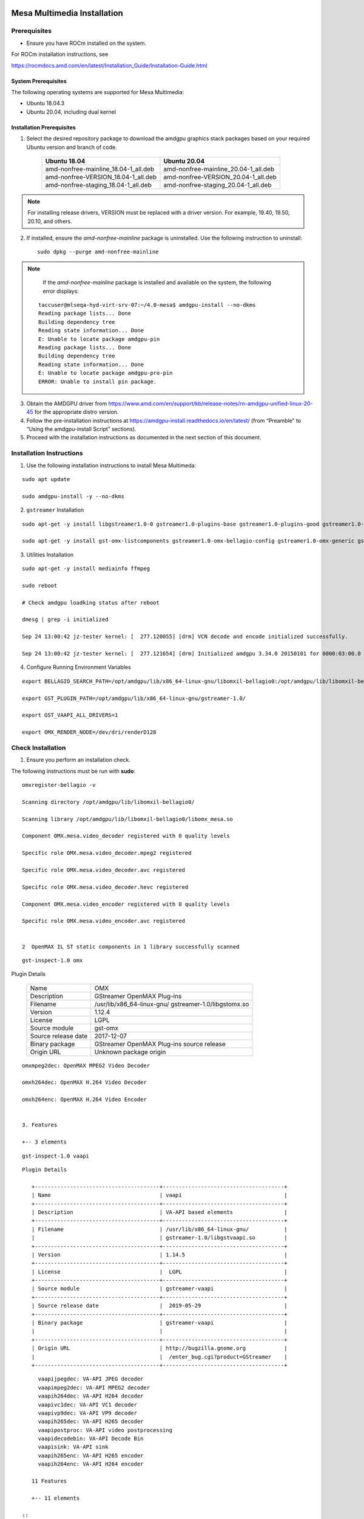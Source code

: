 .. image:: amdblack.jpg


===============================
Mesa Multimedia Installation
===============================

Prerequisites
--------------

- Ensure you have ROCm installed on the system. 

For ROCm installation instructions, see 

https://rocmdocs.amd.com/en/latest/Installation_Guide/Installation-Guide.html



System Prerequisites
#######################

The following operating systems are supported for Mesa Multimedia:

- Ubuntu 18.04.3 

- Ubuntu 20.04, including dual kernel 


  
 
Installation Prerequisites
############################
  

1. Select the desired repository package to download the amdgpu graphics stack packages based on your required Ubuntu version and branch of code. 

    +---------------------------------------+--------------------------------------+
    | Ubuntu 18.04                          | Ubuntu 20.04                         |                                                    
    +=======================================+======================================+
    | amd-nonfree-mainline_18.04-1_all.deb  | amd-nonfree-mainline_20.04-1_all.deb |
    +---------------------------------------+--------------------------------------+
    | amd-nonfree-VERSION_18.04-1_all.deb   | amd-nonfree-VERSION_20.04-1_all.deb  |
    +---------------------------------------+--------------------------------------+
    | amd-nonfree-staging_18.04-1_all.deb   | amd-nonfree-staging_20.04-1_all.deb  |
    +---------------------------------------+--------------------------------------+



.. note::

  For installing release drivers, VERSION must be replaced with a driver version. For example,  19.40, 19.50, 20.10, and others.
  
  
2. If installed, ensure the *amd-nonfree-mainline* package is uninstalled. Use the following instruction to uninstall:

 ::      
      
      sudo dpkg --purge amd-nonfree-mainline
      
    
.. note::
 
    If the *amd-nonfree-mainline* package is installed and available on the system, the following error displays:
    
 ::     
  
      taccuser@mlseqa-hyd-virt-srv-07:~/4.0-mesa$ amdgpu-install --no-dkms
      Reading package lists... Done
      Building dependency tree
      Reading state information... Done
      E: Unable to locate package amdgpu-pin
      Reading package lists... Done
      Building dependency tree
      Reading state information... Done
      E: Unable to locate package amdgpu-pro-pin
      ERROR: Unable to install pin package.

      
      
    
3. Obtain the AMDGPU driver from https://www.amd.com/en/support/kb/release-notes/rn-amdgpu-unified-linux-20-45 for the appropriate distro version.



4. Follow the pre-installation instructions at https://amdgpu-install.readthedocs.io/en/latest/ (from “Preamble” to “Using the amdgpu-install Script” sections).



5. Proceed with the installation instructions as documented in the next section of this document. 


    
Installation Instructions
----------------------------

1. Use the following installation instructions to install Mesa Multimeda:


:: 
     
       sudo apt update

       sudo amdgpu-install -y --no-dkms
        



2. ``gstreamer`` Installation


:: 
    
    sudo apt-get -y install libgstreamer1.0-0 gstreamer1.0-plugins-base gstreamer1.0-plugins-good gstreamer1.0-plugins-ugly gstreamer1.0-plugins-bad gstreamer1.0-      vaapi gstreamer1.0-libav gstreamer1.0-tools
    
    sudo apt-get -y install gst-omx-listcomponents gstreamer1.0-omx-bellagio-config gstreamer1.0-omx-generic gstreamer1.0-omx-generic-config

   

    
3. Utilities Installation

:: 
    
     sudo apt-get -y install mediainfo ffmpeg

     sudo reboot
     
     # Check amdgpu loadking status after reboot

     dmesg | grep -i initialized

     Sep 24 13:00:42 jz-tester kernel: [  277.120055] [drm] VCN decode and encode initialized successfully.

     Sep 24 13:00:42 jz-tester kernel: [  277.121654] [drm] Initialized amdgpu 3.34.0 20150101 for 0000:03:00.0 on minor 1
    



4. Configure Running Environment Variables

:: 

     export BELLAGIO_SEARCH_PATH=/opt/amdgpu/lib/x86_64-linux-gnu/libomxil-bellagio0:/opt/amdgpu/lib/libomxil-bellagio0

     export GST_PLUGIN_PATH=/opt/amdgpu/lib/x86_64-linux-gnu/gstreamer-1.0/

     export GST_VAAPI_ALL_DRIVERS=1

     export OMX_RENDER_NODE=/dev/dri/renderD128
    
   
    



Check Installation 
--------------------

1. Ensure you perform an installation check. 

The following instructions must be run with **sudo**:

   
::  

     omxregister-bellagio -v

     Scanning directory /opt/amdgpu/lib/libomxil-bellagio0/

     Scanning library /opt/amdgpu/lib/libomxil-bellagio0/libomx_mesa.so

     Component OMX.mesa.video_decoder registered with 0 quality levels

     Specific role OMX.mesa.video_decoder.mpeg2 registered

     Specific role OMX.mesa.video_decoder.avc registered

     Specific role OMX.mesa.video_decoder.hevc registered

     Component OMX.mesa.video_encoder registered with 0 quality levels

     Specific role OMX.mesa.video_encoder.avc registered

 
     2  OpenMAX IL ST static components in 1 library successfully scanned


::        
 
    gst-inspect-1.0 omx
    
::        


Plugin Details

    +---------------------------------------+--------------------------------------+
    | Name                                  | OMX                                  |                                                    
    +---------------------------------------+--------------------------------------+
    | Description                           | GStreamer OpenMAX Plug-ins           |
    +---------------------------------------+--------------------------------------+
    | Filename                              | /usr/lib/x86_64-linux-gnu/           |
    |                                       | gstreamer-1.0/libgstomx.so           |
    +---------------------------------------+--------------------------------------+
    | Version                               | 1.12.4                               |
    +---------------------------------------+--------------------------------------+
    | License                               |  LGPL                                |
    +---------------------------------------+--------------------------------------+
    | Source module                         | gst-omx                              |
    +---------------------------------------+--------------------------------------+
    | Source release date                   |  2017-12-07                          |
    +---------------------------------------+--------------------------------------+
    | Binary package                        | GStreamer OpenMAX Plug-ins source    |
    |                                       | release                              |
    +---------------------------------------+--------------------------------------+
    | Origin URL                            |  Unknown package origin              |
    +---------------------------------------+--------------------------------------+                    


::        

 
     omxmpeg2dec: OpenMAX MPEG2 Video Decoder
     
     omxh264dec: OpenMAX H.264 Video Decoder
     
     omxh264enc: OpenMAX H.264 Video Encoder 

 
     3. Features
 
     +-- 3 elements 
     

     
     
   
::    
   
    gst-inspect-1.0 vaapi  
    

::       
 
 
 
 
 Plugin Details
  
    +---------------------------------------+--------------------------------------+
    | Name                                  | vaapi                                |                                                    
    +---------------------------------------+--------------------------------------+
    | Description                           | VA-API based elements                |
    +---------------------------------------+--------------------------------------+
    | Filename                              | /usr/lib/x86_64-linux-gnu/           |
    |                                       | gstreamer-1.0/libgstvaapi.so         | 
    +---------------------------------------+--------------------------------------+
    | Version                               | 1.14.5                               |
    +---------------------------------------+--------------------------------------+
    | License                               |  LGPL                                |
    +---------------------------------------+--------------------------------------+
    | Source module                         | gstreamer-vaapi                      |
    +---------------------------------------+--------------------------------------+
    | Source release date                   |  2019-05-29                          |
    +---------------------------------------+--------------------------------------+
    | Binary package                        | gstreamer-vaapi                      |
    |                                       |                                      |
    +---------------------------------------+--------------------------------------+
    | Origin URL                            | http://bugzilla.gnome.org            |
    |                                       |  /enter_bug.cgi?product=GStreamer    |
    +---------------------------------------+--------------------------------------+                    
                   
   
   

::


      vaapijpegdec: VA-API JPEG decoder
      vaapimpeg2dec: VA-API MPEG2 decoder
      vaapih264dec: VA-API H264 decoder
      vaapivc1dec: VA-API VC1 decoder
      vaapivp9dec: VA-API VP9 decoder
      vaapih265dec: VA-API H265 decoder
      vaapipostproc: VA-API video postprocessing
      vaapidecodebin: VA-API Decode Bin
      vaapisink: VA-API sink
      vaapih265enc: VA-API H265 encoder
      vaapih264enc: VA-API H264 encoder

    11 Features
   
    +-- 11 elements
    
 ::    



